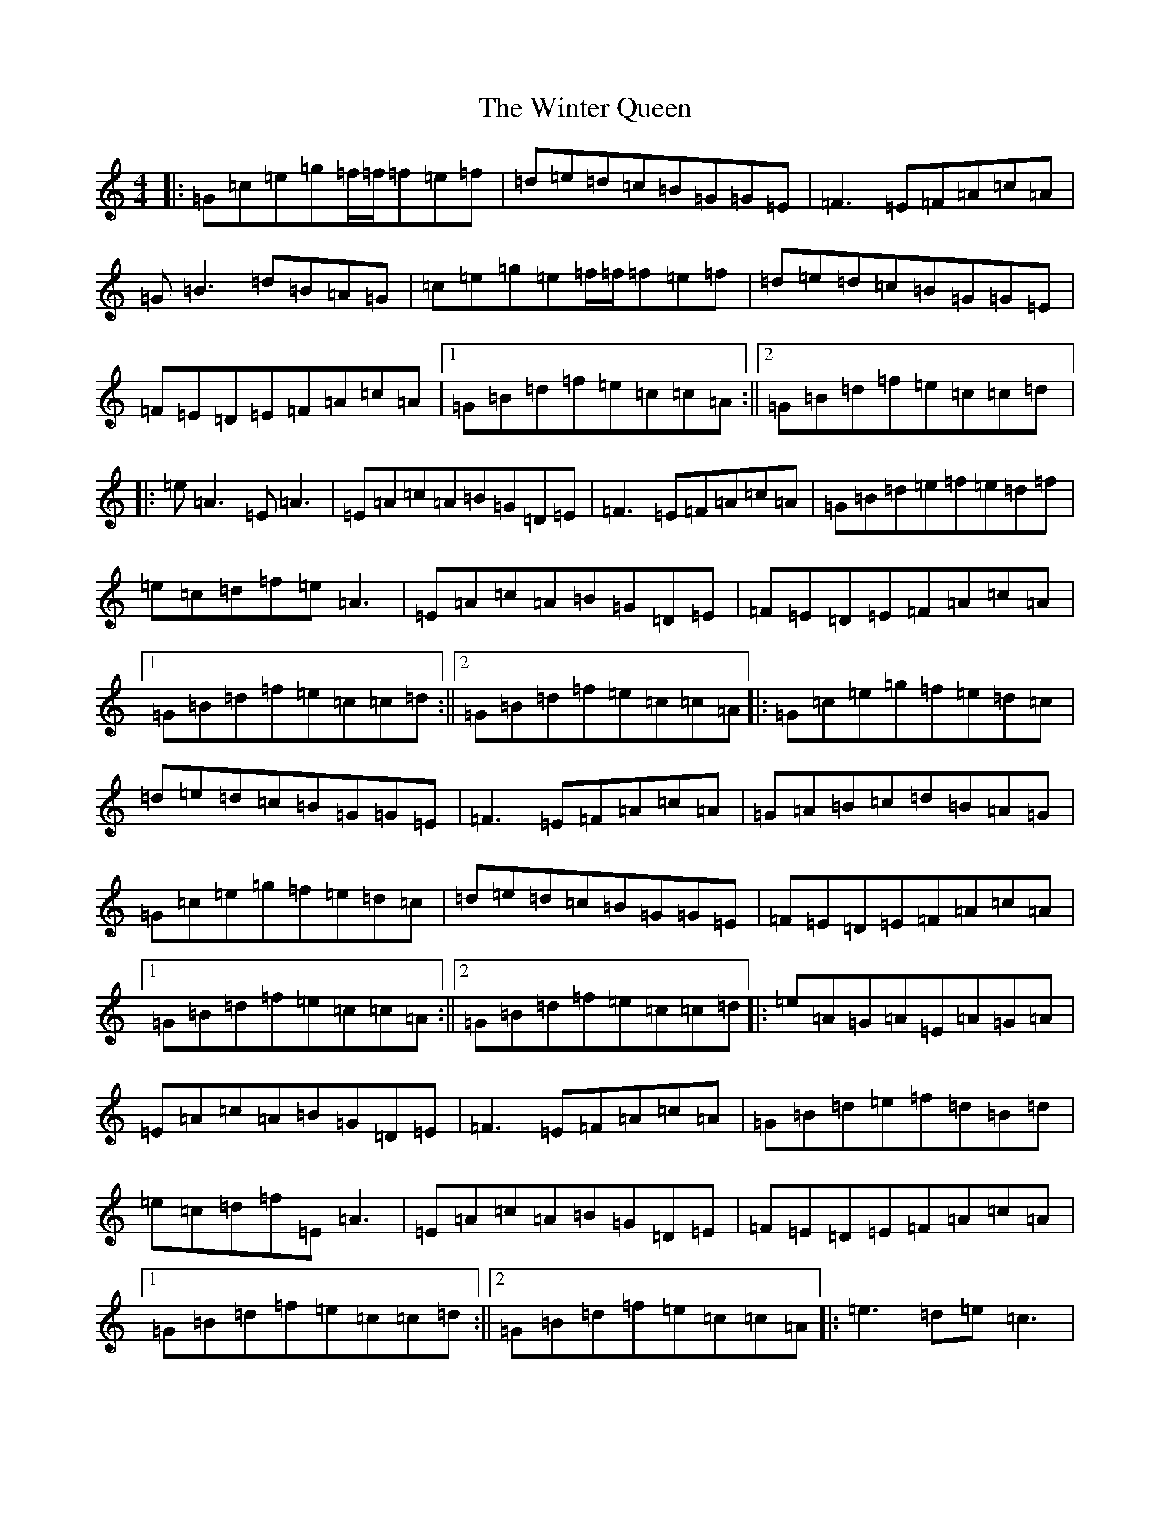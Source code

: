 X: 22671
T: Winter Queen, The
S: https://thesession.org/tunes/4979#setting4979
Z: D Major
R: reel
M: 4/4
L: 1/8
K: C Major
|:=G=c=e=g=f/2=f/2=f=e=f|=d=e=d=c=B=G=G=E|=F3=E=F=A=c=A|=G=B3=d=B=A=G|=c=e=g=e=f/2=f/2=f=e=f|=d=e=d=c=B=G=G=E|=F=E=D=E=F=A=c=A|1=G=B=d=f=e=c=c=A:||2=G=B=d=f=e=c=c=d|:=e=A3=E=A3|=E=A=c=A=B=G=D=E|=F3=E=F=A=c=A|=G=B=d=e=f=e=d=f|=e=c=d=f=e=A3|=E=A=c=A=B=G=D=E|=F=E=D=E=F=A=c=A|1=G=B=d=f=e=c=c=d:||2=G=B=d=f=e=c=c=A|:=G=c=e=g=f=e=d=c|=d=e=d=c=B=G=G=E|=F3=E=F=A=c=A|=G=A=B=c=d=B=A=G|=G=c=e=g=f=e=d=c|=d=e=d=c=B=G=G=E|=F=E=D=E=F=A=c=A|1=G=B=d=f=e=c=c=A:||2=G=B=d=f=e=c=c=d|:=e=A=G=A=E=A=G=A|=E=A=c=A=B=G=D=E|=F3=E=F=A=c=A|=G=B=d=e=f=d=B=d|=e=c=d=f=E=A3|=E=A=c=A=B=G=D=E|=F=E=D=E=F=A=c=A|1=G=B=d=f=e=c=c=d:||2=G=B=d=f=e=c=c=A|:=e3=d=e=c3|=f=e=d=e=c=A3|=G=D=G=A=B=G=B=c|=d=G=B=c=d=e=f=d|=e=c=d=f=e=A3|=E=A=c=A=B=G=D=E|=F=E=D=E=F=A=c=A|1=G=B=d=f=e=c=c=d:||2=G=B=d=f=e=c=c=A|:=e3=d=e=A3|=e=c=d=f=e=A3|=G=D=G=A=B3=c|=d=e=c=e=d=B=c=B|=e=c=d=f=e=A3|=E=A=c=A=B=G=D=E|=F=E=D=E=F=A=c=A|1=G=B=d=f=e=c=c=d:||2=G=B=d=f=e=c=c=A|